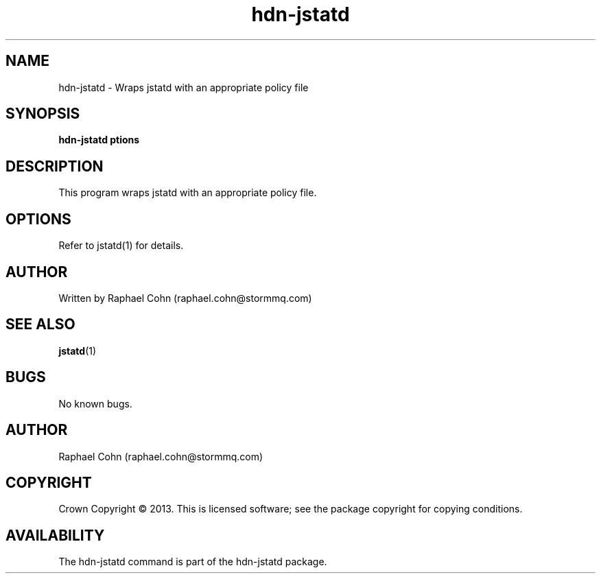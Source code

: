 .TH hdn\-jstatd 1 "30 January 2013" "HDN" "hdn-jstatd"
.SH NAME
hdn\-jstatd \- Wraps jstatd with an appropriate policy file
.
.SH SYNOPSIS
.PP
.B hdn\-jstatd \foptions\fP
.PP
.
.SH DESCRIPTION
.PP
This program wraps jstatd with an appropriate policy file.
.
.SH OPTIONS
.PP
Refer to jstatd(1) for details.
.
.SH AUTHOR
Written by Raphael Cohn (raphael.cohn@stormmq.com)
.SH "SEE ALSO"
.BR jstatd (1)
.SH BUGS
No known bugs.
.SH AUTHOR
Raphael Cohn (raphael.cohn@stormmq.com)
.SH COPYRIGHT
Crown Copyright \(co 2013.
.BR
This is licensed software; see the package copyright for copying conditions.
.SH AVAILABILITY
The hdn\-jstatd command is part of the hdn\-jstatd package.
